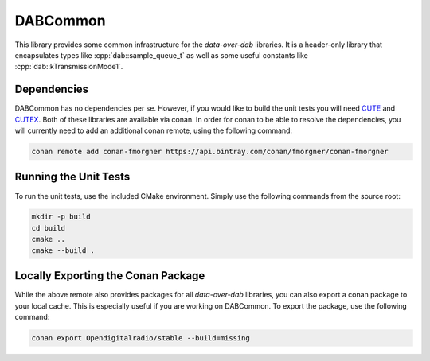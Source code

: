 DABCommon
=========

.. role:: cpp(code)
   :language: cpp

This library provides some common infrastructure for the *data-over-dab*
libraries. It is a header-only library that encapsulates types like
:cpp:`dab::sample_queue_t` as well as some useful constants like
:cpp:`dab::kTransmissionMode1`.

Dependencies
------------

DABCommon has no dependencies per se. However, if you would like to build the
unit tests you will need `CUTE <https://github.com/PeterSommerlad/CUTE>`_ and
`CUTEX <https://github.com/fmorgner/CUTEX>`_. Both of these libraries are
available via conan. In order for conan to be able to resolve the dependencies,
you will currently need to add an additional conan remote, using the following
command:

.. code:: bash

  conan remote add conan-fmorgner https://api.bintray.com/conan/fmorgner/conan-fmorgner

Running the Unit Tests
----------------------

To run the unit tests, use the included CMake environment. Simply use the
following commands from the source root:

.. code:: bash

  mkdir -p build
  cd build
  cmake ..
  cmake --build .

Locally Exporting the Conan Package
-----------------------------------

While the above remote also provides packages for all *data-over-dab* libraries,
you can also export a conan package to your local cache. This is especially
useful if you are working on DABCommon. To export the package, use the following
command:

.. code:: bash

  conan export Opendigitalradio/stable --build=missing
